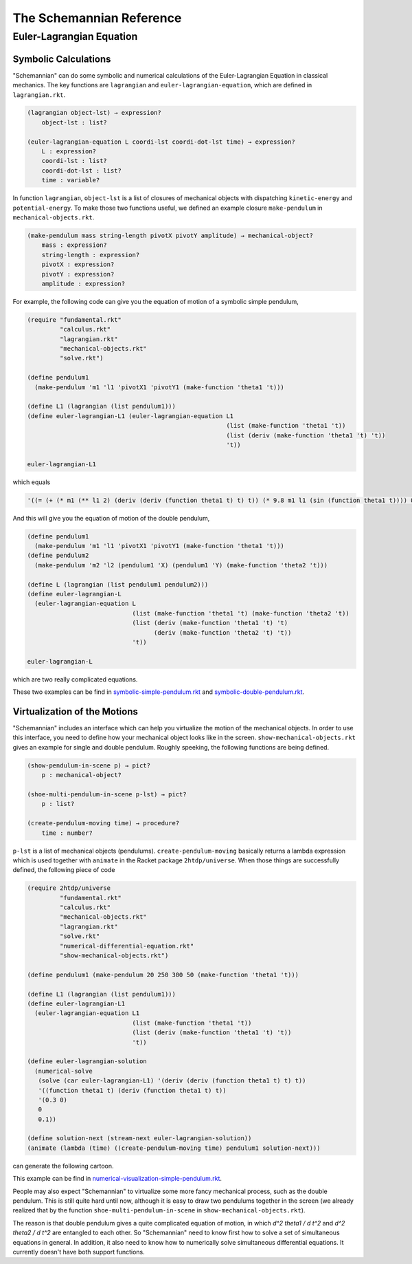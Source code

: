 The Schemannian Reference
=========================

Euler-Lagrangian Equation
-------------------------

Symbolic Calculations
~~~~~~~~~~~~~~~~~~~~~

"Schemannian" can do some symbolic and numerical calculations of the Euler-Lagrangian Equation in classical mechanics. The key functions are ``lagrangian`` and ``euler-lagrangian-equation``, which are defined in ``lagrangian.rkt``.

.. code:: scheme

    (lagrangian object-lst) → expression?
        object-lst : list?

    (euler-lagrangian-equation L coordi-lst coordi-dot-lst time) → expression?
        L : expression?
        coordi-lst : list?
        coordi-dot-lst : list?
        time : variable?

In function ``lagrangian``, ``object-lst`` is a list of closures of mechanical objects with dispatching ``kinetic-energy`` and ``potential-energy``. To make those two functions useful, we defined an example closure ``make-pendulum`` in ``mechanical-objects.rkt``.

.. code:: scheme

    (make-pendulum mass string-length pivotX pivotY amplitude) → mechanical-object?
        mass : expression?
        string-length : expression?
        pivotX : expression?
        pivotY : expression?
        amplitude : expression?

For example, the following code can give you the equation of motion of a symbolic simple pendulum,

.. code:: scheme

    (require "fundamental.rkt"
             "calculus.rkt"
             "lagrangian.rkt"
             "mechanical-objects.rkt"
             "solve.rkt")

    (define pendulum1
      (make-pendulum 'm1 'l1 'pivotX1 'pivotY1 (make-function 'theta1 't)))

    (define L1 (lagrangian (list pendulum1)))
    (define euler-lagrangian-L1 (euler-lagrangian-equation L1
                                                           (list (make-function 'theta1 't))
                                                           (list (deriv (make-function 'theta1 't) 't))
                                                           't))

    euler-lagrangian-L1 

which equals

.. code:: scheme

    '((= (+ (* m1 (** l1 2) (deriv (deriv (function theta1 t) t) t)) (* 9.8 m1 l1 (sin (function theta1 t)))) 0))

And this will give you the equation of motion of the double pendulum,

.. code:: scheme

    (define pendulum1
      (make-pendulum 'm1 'l1 'pivotX1 'pivotY1 (make-function 'theta1 't)))
    (define pendulum2
      (make-pendulum 'm2 'l2 (pendulum1 'X) (pendulum1 'Y) (make-function 'theta2 't)))

    (define L (lagrangian (list pendulum1 pendulum2)))
    (define euler-lagrangian-L
      (euler-lagrangian-equation L
                                 (list (make-function 'theta1 't) (make-function 'theta2 't))
                                 (list (deriv (make-function 'theta1 't) 't)
                                       (deriv (make-function 'theta2 't) 't))
                                 't))

    euler-lagrangian-L

which are two really complicated equations.

These two examples can be find in `symbolic-simple-pendulum.rkt`_ and `symbolic-double-pendulum.rkt`_.

.. _symbolic-simple-pendulum.rkt: https://github.com/ozooxo/Schemannian/blob/master/examples/symbolic-simple-pendulum.rkt
.. _symbolic-double-pendulum.rkt: https://github.com/ozooxo/Schemannian/blob/master/examples/symbolic-double-pendulum.rkt

Virtualization of the Motions
~~~~~~~~~~~~~~~~~~~~~~~~~~~~~

"Schemannian" includes an interface which can help you virtualize the motion of the mechanical objects. In order to use this interface, you need to define how your mechanical object looks like in the screen. ``show-mechanical-objects.rkt`` gives an example for single and double pendulum. Roughly speeking, the following functions are being defined.

.. code:: scheme

    (show-pendulum-in-scene p) → pict?
        p : mechanical-object?

    (shoe-multi-pendulum-in-scene p-lst) → pict?
        p : list?

    (create-pendulum-moving time) → procedure?
        time : number?

``p-lst`` is a list of mechanical objects (pendulums). ``create-pendulum-moving`` basically returns a lambda expression which is used together with ``animate`` in the Racket package ``2htdp/universe``. When those things are successfully defined, the following piece of code

.. code:: scheme

    (require 2htdp/universe
             "fundamental.rkt"
             "calculus.rkt"
             "mechanical-objects.rkt"
             "lagrangian.rkt"
             "solve.rkt"
             "numerical-differential-equation.rkt"
             "show-mechanical-objects.rkt")

    (define pendulum1 (make-pendulum 20 250 300 50 (make-function 'theta1 't)))

    (define L1 (lagrangian (list pendulum1)))
    (define euler-lagrangian-L1 
      (euler-lagrangian-equation L1 
                                 (list (make-function 'theta1 't)) 
                                 (list (deriv (make-function 'theta1 't) 't)) 
                                 't))

    (define euler-lagrangian-solution 
      (numerical-solve 
       (solve (car euler-lagrangian-L1) '(deriv (deriv (function theta1 t) t) t)) 
       '((function theta1 t) (deriv (function theta1 t) t))
       '(0.3 0) 
       0
       0.1))

    (define solution-next (stream-next euler-lagrangian-solution))
    (animate (lambda (time) ((create-pendulum-moving time) pendulum1 solution-next)))

can generate the following cartoon.

.. image:: https://raw.github.com/ozooxo/Schemannian/master/examples/numerical-visualization-simple-pendulum.gif
   :height: 528 px
   :width: 640 px
   :scale: 100 %
   :alt: alternate text
   :align: center

This example can be find in `numerical-visualization-simple-pendulum.rkt`_.

.. _numerical-visualization-simple-pendulum.rkt: https://github.com/ozooxo/Schemannian/blob/master/examples/numerical-visualization-simple-pendulum.rkt

People may also expect "Schemannian" to virtualize some more fancy mechanical process, such as the double pendulum. This is still quite hard until now, although it is easy to draw two pendulums together in the screen (we already realized that by the function ``shoe-multi-pendulum-in-scene`` in ``show-mechanical-objects.rkt``).

The reason is that double pendulum gives a quite complicated equation of motion, in which `d^2 theta1 / d t^2` and `d^2 theta2 / d t^2` are entangled to each other. So "Schemannian" need to know first how to solve a set of simultaneous equations in general. In addition, it also need to know how to numerically solve simultaneous differential equations. It currently doesn't have both support functions.
